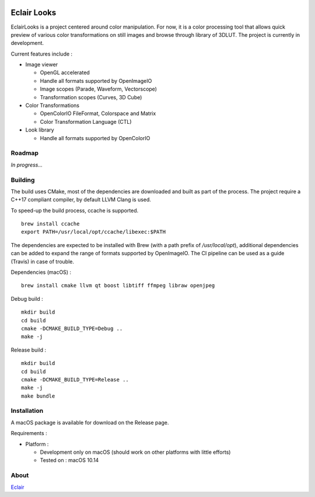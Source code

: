 |Build Status|

Eclair Looks
============

EclairLooks is a project centered around color manipulation. For now, it is a
color processing tool that allows quick preview of various color
transformations on still images and browse through library of 3DLUT. The
project is currently in development.

Current features include :

-  Image viewer

   - OpenGL accelerated
   - Handle all formats supported by OpenImageIO
   - Image scopes (Parade, Waveform, Vectorscope)
   - Transformation scopes (Curves, 3D Cube)

-  Color Transformations

   - OpenColorIO FileFormat, Colorspace and Matrix
   - Color Transformation Language (CTL)

-  Look library

   - Handle all formats supported by OpenColorIO


Roadmap
-------

*In progress...*

Building
--------

The build uses CMake, most of the dependencies are downloaded and built as part
of the process. The project require a C++17 compliant compiler, by default
LLVM Clang is used.

To speed-up the build process, ccache is supported.

::

    brew install ccache
    export PATH=/usr/local/opt/ccache/libexec:$PATH

The dependencies are expected to be installed with Brew (with
a path prefix of `/usr/local/opt`), additional dependencies can be added to
expand the range of formats supported by OpenImageIO. The CI pipeline can be
used as a guide (Travis) in case of trouble.

Dependencies (macOS) :

::

    brew install cmake llvm qt boost libtiff ffmpeg libraw openjpeg

Debug build :

::

    mkdir build
    cd build
    cmake -DCMAKE_BUILD_TYPE=Debug ..
    make -j

Release build :

::

    mkdir build
    cd build
    cmake -DCMAKE_BUILD_TYPE=Release ..
    make -j
    make bundle


Installation
------------

A macOS package is available for download on the Release page.

Requirements :

-  Platform :

   -  Development only on macOS (should work on other platforms with little
      efforts)
   -  Tested on : macOS 10.14

About
-----

Eclair_

.. |Build Status| image:: https://travis-ci.org/Ymagis/EclairLooks.svg?branch=master
   :target: https://travis-ci.org/Ymagis/EclairLooks


.. _Eclair: https://eclair.digital